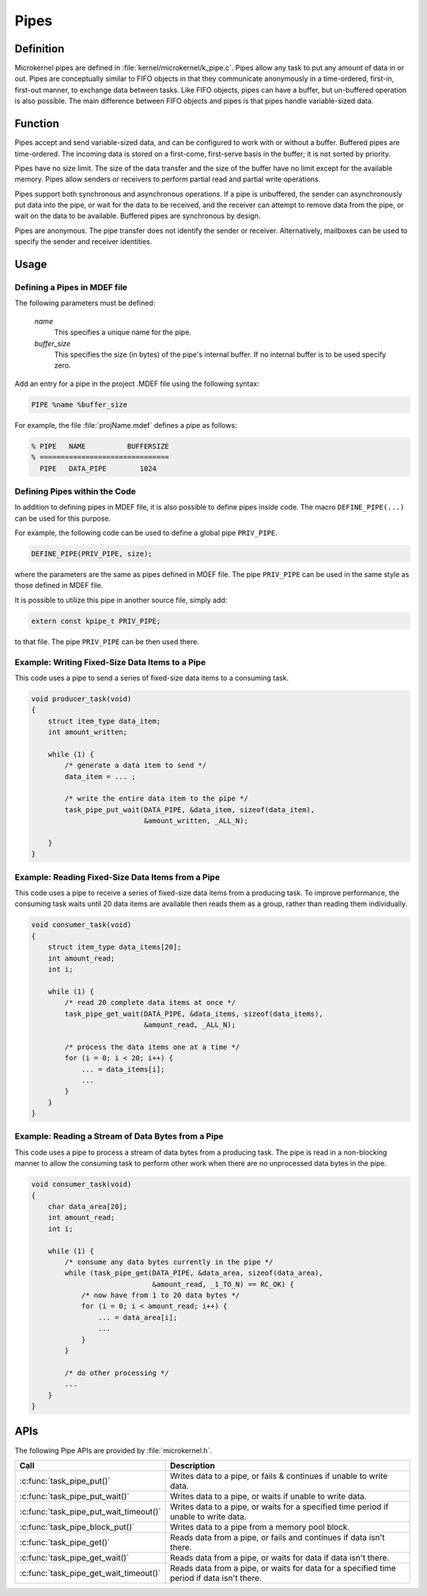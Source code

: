 .. _microkernel_pipes:

Pipes
#####

Definition
**********

Microkernel pipes are defined in :file:`kernel/microkernel/k_pipe.c`.
Pipes allow any task to put any amount of data in or out. Pipes are
conceptually similar to FIFO objects in that they communicate
anonymously in a time-ordered, first-in, first-out manner, to exchange
data between tasks. Like FIFO objects, pipes can have a buffer, but
un-buffered operation is also possible. The main difference between
FIFO objects and pipes is that pipes handle variable-sized data.

Function
********

Pipes accept and send variable-sized data, and can be configured to work
with or without a buffer. Buffered pipes are time-ordered. The incoming
data is stored on a first-come, first-serve basis in the buffer; it is
not sorted by priority.

Pipes have no size limit. The size of the data transfer and the size of
the buffer have no limit except for the available memory. Pipes allow
senders or receivers to perform partial read and partial write
operations.

Pipes support both synchronous and asynchronous operations. If a pipe is
unbuffered, the sender can asynchronously put data into the pipe, or
wait for the data to be received, and the receiver can attempt to
remove data from the pipe, or wait on the data to be available.
Buffered pipes are synchronous by design.

Pipes are anonymous. The pipe transfer does not identify the sender or
receiver. Alternatively, mailboxes can be used to specify the sender
and receiver identities.

Usage
*****

Defining a Pipes in MDEF file
=============================

The following parameters must be defined:

   *name*
          This specifies a unique name for the pipe.

   *buffer_size*
          This specifies the size (in bytes) of the pipe's internal buffer.
          If no internal buffer is to be used specify zero.

Add an entry for a pipe in the project .MDEF file using the
following syntax:

.. code-block:: console

   PIPE %name %buffer_size

For example, the file :file:`projName.mdef` defines a pipe as follows:

.. code-block:: console

   % PIPE   NAME          BUFFERSIZE
   % ===============================
     PIPE   DATA_PIPE        1024


Defining Pipes within the Code
========================================

In addition to defining pipes in MDEF file, it is also possible to
define pipes inside code. The macro ``DEFINE_PIPE(...)`` can be
used for this purpose.

For example, the following code can be used to define a global pipe
``PRIV_PIPE``.

.. code-block:: c

   DEFINE_PIPE(PRIV_PIPE, size);

where the parameters are the same as pipes defined in MDEF file.
The pipe ``PRIV_PIPE`` can be used in the same style as those
defined in MDEF file.

It is possible to utilize this pipe in another source file, simply
add:

.. code-block:: c

   extern const kpipe_t PRIV_PIPE;

to that file. The pipe ``PRIV_PIPE`` can be then used there.


Example: Writing Fixed-Size Data Items to a Pipe
================================================

This code uses a pipe to send a series of fixed-size data items
to a consuming task.

.. code-block:: c

   void producer_task(void)
   {
       struct item_type data_item;
       int amount_written;

       while (1) {
           /* generate a data item to send */
           data_item = ... ;

           /* write the entire data item to the pipe */
           task_pipe_put_wait(DATA_PIPE, &data_item, sizeof(data_item),
                              &amount_written, _ALL_N);

       }
   }

Example: Reading Fixed-Size Data Items from a Pipe
==================================================

This code uses a pipe to receive a series of fixed-size data items
from a producing task. To improve performance, the consuming task
waits until 20 data items are available then reads them as a group,
rather than reading them individually.

.. code-block:: c

   void consumer_task(void)
   {
       struct item_type data_items[20];
       int amount_read;
       int i;

       while (1) {
           /* read 20 complete data items at once */
           task_pipe_get_wait(DATA_PIPE, &data_items, sizeof(data_items),
                              &amount_read, _ALL_N);

           /* process the data items one at a time */
           for (i = 0; i < 20; i++) {
               ... = data_items[i];
               ...
           }
       }
   }

Example: Reading a Stream of Data Bytes from a Pipe
===================================================

This code uses a pipe to process a stream of data bytes from a
producing task. The pipe is read in a non-blocking manner to allow
the consuming task to perform other work when there are no
unprocessed data bytes in the pipe.

.. code-block:: c

   void consumer_task(void)
   {
       char data_area[20];
       int amount_read;
       int i;

       while (1) {
           /* consume any data bytes currently in the pipe */
           while (task_pipe_get(DATA_PIPE, &data_area, sizeof(data_area),
                                &amount_read, _1_TO_N) == RC_OK) {
               /* now have from 1 to 20 data bytes */
               for (i = 0; i < amount_read; i++) {
                   ... = data_area[i];
                   ...
               }
           }

           /* do other processing */
           ...
       }
   }


APIs
****

The following Pipe APIs are provided by :file:`microkernel.h`.

+----------------------------------------+------------------------------------+
| Call                                   | Description                        |
+========================================+====================================+
| :c:func:`task_pipe_put()`              | Writes data to a pipe, or fails &  |
|                                        | continues if unable to write data. |
+----------------------------------------+------------------------------------+
| :c:func:`task_pipe_put_wait()`         | Writes data to a pipe, or waits    |
|                                        | if unable to write data.           |
+----------------------------------------+------------------------------------+
| :c:func:`task_pipe_put_wait_timeout()` | Writes data to a pipe, or waits    |
|                                        | for a specified time period if     |
|                                        | unable to write data.              |
+----------------------------------------+------------------------------------+
| :c:func:`task_pipe_block_put()`        | Writes data to a pipe from a       |
|                                        | memory pool block.                 |
+----------------------------------------+------------------------------------+
| :c:func:`task_pipe_get()`              | Reads data from a pipe, or fails   |
|                                        | and continues if data isn't there. |
+----------------------------------------+------------------------------------+
| :c:func:`task_pipe_get_wait()`         | Reads data from a pipe, or waits   |
|                                        | for data if data isn't there.      |
+----------------------------------------+------------------------------------+
| :c:func:`task_pipe_get_wait_timeout()` | Reads data from a pipe, or waits   |
|                                        | for data for a specified time      |
|                                        | period if data isn't there.        |
+----------------------------------------+------------------------------------+
